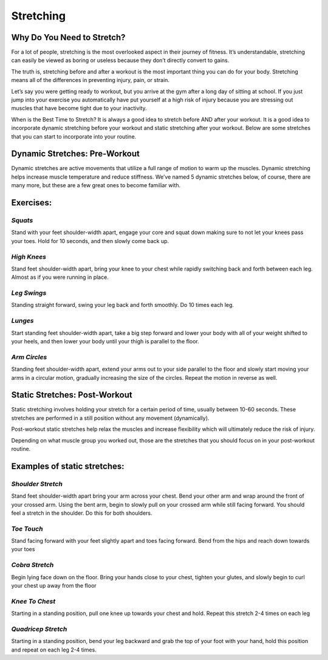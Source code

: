 .. _DCR:

==========
Stretching
==========

Why Do You Need to Stretch?
---------------------------

For a lot of people, stretching is the most overlooked aspect in their journey of fitness. It’s understandable, stretching can easily be viewed as boring or useless because they don’t directly convert to gains.

The truth is, stretching before and after a workout is the most important thing you can do for your body. Stretching means all of the differences in preventing injury, pain, or strain.

Let’s say you were getting ready to workout, but you arrive at the gym after a long day of sitting at school. If you just jump into your exercise you automatically have put yourself at a high risk of injury because you are stressing out muscles that have become tight due to your inactivity.

When is the Best Time to Stretch?
It is always a good idea to stretch before AND after your workout. It is a good idea to incorporate dynamic stretching before your workout and static stretching after your workout. Below are some stretches that you can start to incorporate into your routine.

Dynamic Stretches: Pre-Workout
------------------------------

Dynamic stretches are active movements that utilize a full range of motion to warm up the muscles. Dynamic stretching helps increase muscle temperature and reduce stiffness. We’ve named 5 dynamic stretches below, of course, there are many more, but these are a few great ones to become familiar with.

Exercises:
----------

*Squats*
^^^^^^^^

Stand with your feet shoulder-width apart, engage your core and squat down making sure to not let your knees pass your toes. Hold for 10 seconds, and then slowly come back up.

*High Knees*
^^^^^^^^^^^^

Stand feet shoulder-width apart, bring your knee to your chest while rapidly switching back and forth between each leg. Almost as if you were running in place.

*Leg Swings*
^^^^^^^^^^^^

Standing straight forward, swing your leg back and forth smoothly. Do 10 times each leg.

*Lunges*
^^^^^^^^
Start standing feet shoulder-width apart, take a big step forward and lower your body with all of your weight shifted to your heels, and then lower your body until your thigh is parallel to the floor.

*Arm Circles*
^^^^^^^^^^^^^
Standing feet shoulder-width apart, extend your arms out to your side parallel to the floor and slowly start moving your arms in a circular motion, gradually increasing the size of the circles. Repeat the motion in reverse as well.

Static Stretches: Post-Workout
------------------------------

Static stretching involves holding your stretch for a certain period of time, usually between 10-60 seconds. These stretches are performed in a still position without any movement (dynamically).

Post-workout static stretches help relax the muscles and increase flexibility which will ultimately reduce the risk of injury.

Depending on what muscle group you worked out, those are the stretches that you should focus on in your post-workout routine.

Examples of static stretches:
-----------------------------

*Shoulder Stretch*
^^^^^^^^^^^^^^^^^^

Stand feet shoulder-width apart bring your arm across your chest. Bend your other arm and wrap around the front of your crossed arm. Using the bent arm, begin to slowly pull on your crossed arm while still facing forward. You should feel a stretch in the shoulder. Do this for both shoulders.

*Toe Touch*
^^^^^^^^^^^

Stand facing forward with your feet slightly apart and toes facing forward. Bend from the hips and reach down towards your toes

*Cobra Stretch*
^^^^^^^^^^^^^^^

Begin lying face down on the floor. Bring your hands close to your chest, tighten your glutes, and slowly begin to curl your chest up away from the floor

*Knee To Chest*
^^^^^^^^^^^^^^^

Starting in a standing position, pull one knee up towards your chest and hold. Repeat this stretch 2-4 times on each leg

*Quadricep Stretch*
^^^^^^^^^^^^^^^^^^^

Starting in a standing position, bend your leg backward and grab the top of your foot with your hand, hold this position and repeat on each leg 2-4 times.

